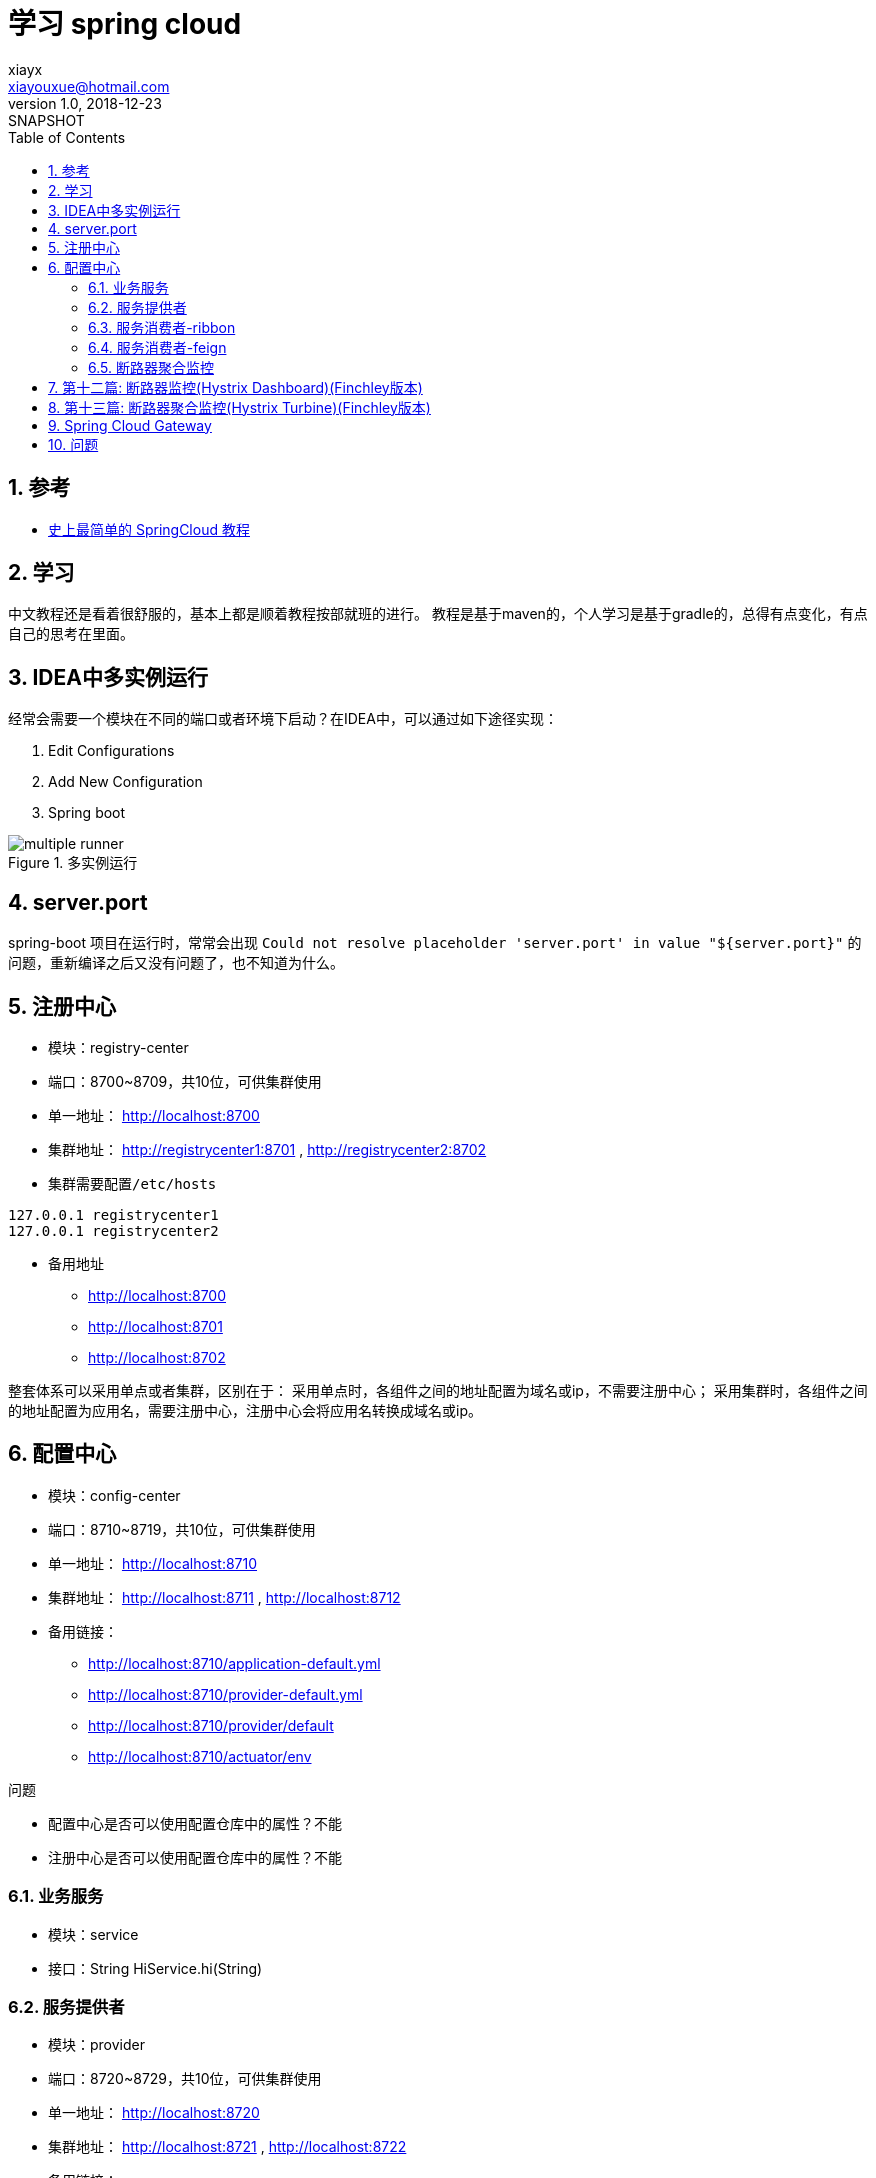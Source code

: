 = 学习 spring cloud
xiayx <xiayouxue@hotmail.com>
v1.0, 2018-12-23: SNAPSHOT
:doctype: docbook
:toc: left
:numbered:
:imagesdir: assets/images
:source-highlighter: coderay
:coderay-linenums-mode: inline

== 参考
* https://blog.csdn.net/forezp/article/details/70148833[史上最简单的 SpringCloud 教程]

== 学习
中文教程还是看着很舒服的，基本上都是顺着教程按部就班的进行。
教程是基于maven的，个人学习是基于gradle的，总得有点变化，有点自己的思考在里面。

== IDEA中多实例运行
经常会需要一个模块在不同的端口或者环境下启动？在IDEA中，可以通过如下途径实现：

. Edit Configurations
. Add New Configuration
. Spring boot

.多实例运行
image::multiple-runner.jpg[]

== server.port
spring-boot 项目在运行时，常常会出现
``Could not resolve placeholder 'server.port' in value "${server.port}"``
的问题，重新编译之后又没有问题了，也不知道为什么。

== 注册中心
* 模块：registry-center
* 端口：8700~8709，共10位，可供集群使用
* 单一地址： http://localhost:8700
* 集群地址： http://registrycenter1:8701 , http://registrycenter2:8702
* 集群需要配置``/etc/hosts``
----
127.0.0.1 registrycenter1
127.0.0.1 registrycenter2
----
* 备用地址
** http://localhost:8700
** http://localhost:8701
** http://localhost:8702


整套体系可以采用单点或者集群，区别在于：
采用单点时，各组件之间的地址配置为域名或ip，不需要注册中心；
采用集群时，各组件之间的地址配置为应用名，需要注册中心，注册中心会将应用名转换成域名或ip。

== 配置中心
* 模块：config-center
* 端口：8710~8719，共10位，可供集群使用
* 单一地址： http://localhost:8710
* 集群地址： http://localhost:8711 , http://localhost:8712
* 备用链接：
** http://localhost:8710/application-default.yml
** http://localhost:8710/provider-default.yml
** http://localhost:8710/provider/default
** http://localhost:8710/actuator/env

.问题
* 配置中心是否可以使用配置仓库中的属性？不能
* 注册中心是否可以使用配置仓库中的属性？不能

=== 业务服务
* 模块：service
* 接口：String HiService.hi(String)

=== 服务提供者
* 模块：provider
* 端口：8720~8729，共10位，可供集群使用
* 单一地址： http://localhost:8720
* 集群地址： http://localhost:8721 , http://localhost:8722
* 备用链接：
** http://localhost:8720/hi

.作为提供者客户端添加到注册中心
----
compile 'org.springframework.cloud:spring-cloud-starter-netflix-eureka-client'
----
* ``@EnableEurekaClient``

.作为配置客户端读取配置中心信息
----
compile 'org.springframework.cloud:spring-cloud-config-client'
----

//TODO 什么情况下触发断路器
.断路器
----
compile 'org.springframework.cloud:spring-cloud-starter-netflix-hystrix'
----
``@EnableHystrix``

//TODO 统计熔断情况
.断路器仪表盘
----
compile 'org.springframework.cloud:spring-cloud-starter-netflix-hystrix-dashboard'
----
* ``@EnableHystrixDashboard``
* http://localhost:8720/hystrix
* http://localhost:8720/actuator/hystrix.stream

=== 服务消费者-ribbon
* 模块：consumer-ribbon
* 端口：8730~8739，共10位，可供集群使用
* 单一地址： http://localhost:8730
* 集群地址： http://localhost:8731 , http://localhost:8732
* 备用链接：
** http://localhost:8730/hi
** http://localhost:8730/hystrix
** http://localhost:8730/actuator/hystrix.stream
** http://localhost:8731/hi
** http://localhost:8732/hi

=== 服务消费者-feign
* 模块：consumer-feign
* 端口：8740~8749，共10位，可供集群使用
* 单一地址： http://localhost:8740
* 集群地址： http://localhost:8741 , http://localhost:8742
* 备用链接：
** http://localhost:8740/hi
** http://localhost:8740/hystrix
** http://localhost:8740/actuator/hystrix.stream
** http://localhost:8741/hi
** http://localhost:8742/hi

=== 断路器聚合监控
* 模块：service-turbine
* 端口：8730~8739，共10位，可供集群使用
* 单一地址： http://localhost:8730
* 集群地址： http://localhost:8731 , http://localhost:8732
* 备用链接：
** http://localhost:8730/hi

----
compile 'org.springframework.cloud:spring-cloud-starter-netflix-turbine'
----
* @EnableTurbine
* http://localhost:8730/hystrix
* http://localhost:8730/actuator/turbine.stream


* eureka-client：服务提供者
** 基本功能
** 链路追踪
* service-ribbon：服务消费者，基于``ribbon+RestTemplate``
* service-feign：服务消费者，基于``ribbon+feign``
* config-server：配置服务端，提供所有配置信息
* config-client：配置客户端，从配置服务端读取配置信息
* service-zuul：路由转发负载均衡
* zipkin-server：链路追踪，记录请求路径，默认端口9411

== 第十二篇: 断路器监控(Hystrix Dashboard)(Finchley版本)
* 模块：eureka-client
* 到底是地址``http://localhost:8762/actuator/hystrix.stream``还是``http://localhost:8762/hystrix.stream``呢？是前者
* 地址``http://localhost:8762/actuator/hystrix.stream``无法访问，因为没有配置``management.endpoints.web.exposure.include="*"``

== 第十三篇: 断路器聚合监控(Hystrix Turbine)(Finchley版本)
//TODO 应该把端口和应用，好好的整理一下，不然太乱了
* 模块：service-turbine

== Spring Cloud Gateway
.参考:
* https://blog.csdn.net/forezp/article/details/83792388[Spring Cloud Gateway初体验]
* https://blog.csdn.net/forezp/article/details/84926662[Spring Cloud Gateway 之Predict篇]
* https://blog.csdn.net/forezp/article/details/85057268[spring cloud gateway之filter篇]
* https://blog.csdn.net/forezp/article/details/85081162[spring cloud gateway 之限流篇]

工程使用的Spring Boot版本为2.0.5.RELEASE，Spring Cloud版本为Finchley.SR1；
而我依然使用：Spring Boot-2.0.3.RELEASE，Spring Cloud-Finchley.RELEASE；
也许会存在不可预知的问题。

* 模块：gateway
* 使用Hystrix：添加依赖``org.springframework.cloud:spring-cloud-starter-netflix-hystrix``
* Predicate和Filter的编程式写法与配置写法
* 网关可以为所有服务做权限控制，但每个单独的服务仍然需要权限控制

.限流算法分析：
* 计数器算法：每秒100个请求，简单粗暴；不能有效的利用服务器性能，应该在服务器处理完请求之后，就可以接纳新的请求
* 漏桶算法：设置一个并发上限，抛弃达到上限的请求
* 令牌桶算法：同漏桶算法，可以通过调整令牌生成的速率，动态限制流量的大小


.执行流程
* DispatcherHandler
* WebFluxEndpointHandlerMapping
* RoutePredicateHandlerMapping
* FilteringWebHandler

.路由关系
//路由包括断言和筛选，多个路由从上到下依次执行，
//判断路由的断言是否通过，通过则执行其筛选，不通过则跳转到下一个路由。
//筛选执行过程中，如果进行转向操作，会导致剩下的路由都不会被执行。
多路由之间的执行顺序？匹配一个则中断还是依次执行所有。

== 问题
.期间也遇到一些问题，记录下来：
* 有一些词汇描述得不准确，比如说：appication.yml -> application.yml
* ``java.lang.NoSuchMethodError: com.google.gson.GsonBuilder.setLenient()``：升级版本 https://github.com/SeleniumHQ/selenium/issues/5613
* EMERGENCY! EUREKA MAY BE INCORRECTLY CLAIMING INSTANCES ARE UP WHEN THEY'RE NOT. RENEWALS ARE LESSER THAN THRESHOLD AND HENCE THE INSTANCES ARE NOT BEING EXPIRED JUST TO BE SAFE.
* 断路由后，服务提供者恢复正常之后，消费者仍然返回错误结果，需要一段时间的等待
* config client 缺少``org.springframework.cloud:spring-cloud-config-client``
* 服务链路追踪：使用注册中心请求超时


